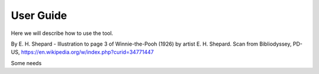 .. Accelerate documentation master file, created by
   sphinx-quickstart on Thu Jan 16 15:50:30 2025.
   You can adapt this file completely to your liking, but it should at least
   contain the root `toctree` directive.

User Guide
==========

Here we will describe how to use the tool.

.. image:: img/Pooh_Shepard1928.jpeg
  :width: 400
  :alt: Winnie the Pooh

By E. H. Shepard - Illustration to page 3 of Winnie-the-Pooh (1926) by artist E. H. Shepard. Scan from Bibliodyssey, PD-US, https://en.wikipedia.org/w/index.php?curid=34771447


Some needs

.. req:: Lane Marking Detection Algorithm
   :id: R_001
   :status: open

   Develop software to process camera inputs and accurately identify lane markings under various environmental conditions.

.. req:: Lane Deviation Warning
   :id: R_002
   :status: open

   Implement a feature to trigger warnings if the vehicle deviates from its lane without proper signaling.


.. needtable:: Requirement table
   :types: req
   :columns: id;title;implements


.. needtable:: Architecture table
   :types: arch
   :columns: id;title;links